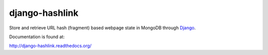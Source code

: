 django-hashlink
===============

Store and retrieve URL hash (fragment) based webpage state in MongoDB
through Django_.

.. _Django: https://www.djangoproject.com/
.. _MongoDB: http://www.mongodb.org/

Documentation is found at:

http://django-hashlink.readthedocs.org/
